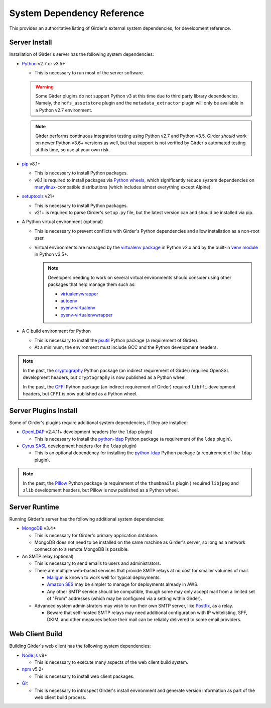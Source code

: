 System Dependency Reference
===========================

This provides an authoritative listing of Girder's external system dependencies, for development reference.

Server Install
--------------
Installation of Girder's server has the following system dependencies:

* `Python <https://www.python.org>`_ v2.7 or v3.5+

  * This is necessary to run most of the server software.

  .. warning:: Some Girder plugins do not support Python v3 at this time due to third party library dependencies.
               Namely, the ``hdfs_assetstore`` plugin and the ``metadata_extractor`` plugin will only be available in a
               Python v2.7 environment.

  .. note:: Girder performs continuous integration testing using Python v2.7 and Python v3.5. Girder *should* work on
            newer Python v3.6+ versions as well, but that support is not verified by Girder's automated testing at this
            time, so use at your own risk.

* `pip <https://pip.pypa.io/>`_ v8.1+

  * This is necessary to install Python packages.

  * v8.1 is required to install packages via `Python wheels <https://pythonwheels.com/>`_, which significantly reduce
    system dependencies on `manylinux <https://github.com/pypa/manylinux>`_-compatible distributions (which includes
    almost everything except Alpine).

* `setuptools <https://setuptools.readthedocs.io/>`_ v21+

  * This is necessary to install Python packages.

  * v21+ is required to parse Girder's ``setup.py`` file, but the latest version can and should be installed via pip.

* A Python virtual environment (optional)

  * This is necessary to prevent conflicts with Girder's Python dependencies and allow installation as a non-root user.

  * Virtual environments are managed by the `virtualenv package <https://virtualenv.pypa.io/>`_ in Python v2.x and by
    the built-in `venv module <https://docs.python.org/3/library/venv.html>`_ in Python v3.5+.

    .. note:: Developers needing to work on several virtual environments should consider using other packages that help
              manage them such as:

              * `virtualenvwrapper <http://virtualenvwrapper.readthedocs.org/en/latest/index.html>`_

              * `autoenv <https://github.com/kennethreitz/autoenv>`_

              * `pyenv-virtualenv <https://github.com/yyuu/pyenv-virtualenv>`_

              * `pyenv-virtualenvwrapper <https://github.com/yyuu/pyenv-virtualenvwrapper>`_

* A C build environment for Python

  * This is necessary to install the `psutil <https://psutil.readthedocs.io/>`_ Python package (a requirement of
    Girder).

  * At a minimum, the environment must include GCC and the Python development headers.

.. note:: In the past, the `cryptography <https://cryptography.io/>`_ Python package (an indirect requirement of Girder)
          required OpenSSL development headers, but ``cryptography`` is now published as a Python wheel.

          In the past, the `CFFI <https://cffi.readthedocs.io/>`_ Python package (an indirect requirement of Girder)
          required ``libffi`` development headers, but ``CFFI`` is now published as a Python wheel.

Server Plugins Install
----------------------
Some of Girder's plugins require additional system dependencies, if they are installed:

* `OpenLDAP <https://www.openldap.org/>`_ v2.4.11+ development headers (for the ``ldap`` plugin)

  * This is necessary to install the `python-ldap <https://www.python-ldap.org/>`_ Python package (a requirement of the
    ``ldap`` plugin).

* `Cyrus SASL <https://www.cyrusimap.org/sasl/>`_ development headers (for the ``ldap`` plugin)

  * This is an optional dependency for installing the `python-ldap <https://www.python-ldap.org/>`_ Python package (a
    requirement of the ``ldap`` plugin).

.. note:: In the past, the `Pillow <https://pillow.readthedocs.io/>`_ Python package (a requirement of the
          ``thumbnails`` plugin ) required ``libjpeg`` and ``zlib`` development headers, but Pillow is now published as
          a Python wheel.

Server Runtime
--------------
Running Girder's server has the following additional system dependencies:

* `MongoDB <https://www.mongodb.org/>`_ v3.4+

  * This is necessary for Girder's primary application database.

  * MongoDB does not need to be installed on the same machine as Girder's server, so long as a network connection to a
    remote MongoDB is possible.

* An SMTP relay (optional)

  * This is necessary to send emails to users and administrators.

  * There are multiple web-based services that provide SMTP relays at no cost for smaller volumes of mail.

    * `Mailgun <https://www.mailgun.com/>`_ is known to work well for typical deployments.

    * `Amazon SES <https://aws.amazon.com/ses/>`_ may be simpler to manage for deployments already in AWS.

    * Any other SMTP service should be compatible, though some may only accept mail from a limited set of "From"
      addresses (which may be configured via a setting within Girder).

  * Advanced system administrators may wish to run their own SMTP server, like
    `Postfix <http://www.postfix.org/documentation.html>`_, as a relay.

    * Beware that self-hosted SMTP relays may need additional configuration with IP whitelisting, SPF, DKIM, and other
      measures before their mail can be reliably delivered to some email providers.

Web Client Build
----------------
Building Girder's web client has the following system dependencies:

* `Node.js <https://nodejs.org/>`_ v8+

  * This is necessary to execute many aspects of the web client build system.

* `npm <https://www.npmjs.com/>`_ v5.2+

  * This is necessary to install web client packages.

* `Git <https://git-scm.com/>`_

  * This is necessary to introspect Girder's install environment and generate version information as part of the web
    client build process.
